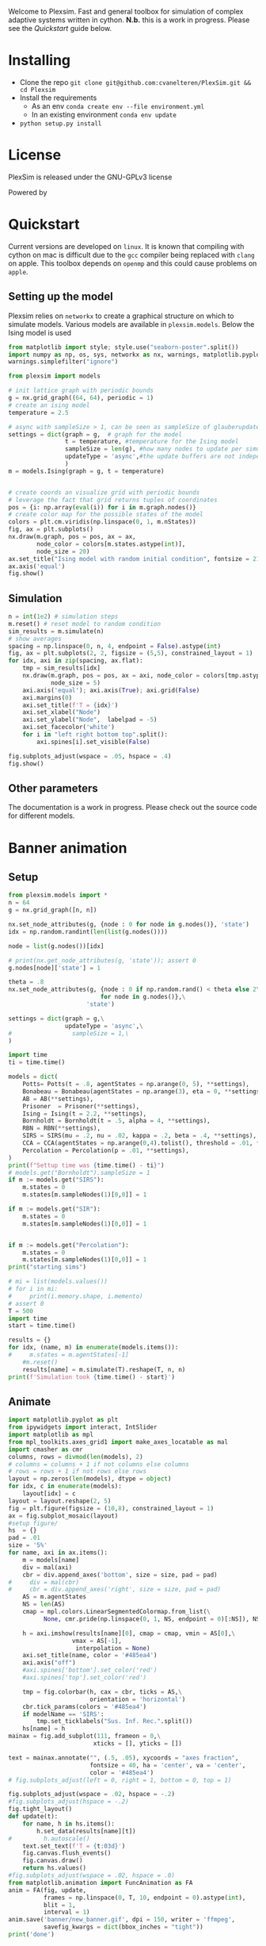 #+options: num:nil
Welcome to Plexsim.
Fast and general toolbox for simulation of complex adaptive systems written in cython.
*N.b.* this is a work in progress. Please see the [[Quickstart]] guide below.

#+attr_html: :alt  :align center :class img
[[file:./banner/new_banner.gif]]

* Installing
- Clone the repo ~git clone git@github.com:cvanelteren/PlexSim.git && cd Plexsim~
- Install the requirements
  - As an env ~conda create env --file environment.yml~
  - In an existing environment ~conda env update~
- ~python setup.py install~
* License
PlexSim is released under the GNU-GPLv3 license

Powered by
#+attr_html: :alt  :align right :class img
[[file:./banner/cython_logo.svg]]

* Quickstart  

Current  versions are  developed on  ~linux~. It  is known  that compiling  with
cython on mac is  difficult due to the ~gcc~ compiler  being replaced with ~clang~
on apple.  This toolbox  depends on  ~openmp~ and this  could cause  problems on
~apple~. 


** Setting up the model
Plexsim  relies on  ~networkx~ to  create a  graphical  structure  on which  to
simulate models.  Various models  are available  in ~plexsim.models~.  Below the
Ising model is used
#+begin_src python  :file banner/ising_example.png
from matplotlib import style; style.use("seaborn-poster".split())
import numpy as np, os, sys, networkx as nx, warnings, matplotlib.pyplot as plt
warnings.simplefilter("ignore")

from plexsim import models

# init lattice graph with periodic bounds
g = nx.grid_graph((64, 64), periodic = 1)
# create an ising model
temperature = 2.5

# async with sampleSize > 1, can be seen as sampleSize of glauberupdates in 1 simulation step
settings = dict(graph = g,  # graph for the model
                t = temperature, #temperature for the Ising model
                sampleSize = len(g), #how many nodes to update per simulation step (default)
                updateType = 'async',#the update buffers are not independent, use sync for dependency(default)
                )
m = models.Ising(graph = g, t = temperature)


# create coords an visualize grid with periodic bounds
# leverage the fact that grid returns tuples of coordinates
pos = {i: np.array(eval(i)) for i in m.graph.nodes()}
# create color map for the possible states of the model
colors = plt.cm.viridis(np.linspace(0, 1, m.nStates))
fig, ax = plt.subplots()
nx.draw(m.graph, pos = pos, ax = ax,
        node_color = colors[m.states.astype(int)],
        node_size = 20)
ax.set_title("Ising model with random initial condition", fontsize = 21)
ax.axis('equal')
fig.show()
#+end_src

#+attr_html: :alt  :align center :class img
[[file:./banner/ising_example.png]]


** Simulation 
#+begin_src python  :file banner/ising_time_example.png
n = int(1e2) # simulation steps
m.reset() # reset model to random condition
sim_results = m.simulate(n)
# show averages
spacing = np.linspace(0, n, 4, endpoint = False).astype(int)
fig, ax = plt.subplots(2, 2, figsize = (5,5), constrained_layout = 1)
for idx, axi in zip(spacing, ax.flat):
    tmp = sim_results[idx]
    nx.draw(m.graph, pos = pos, ax = axi, node_color = colors[tmp.astype(int)],
            node_size = 5)
    axi.axis('equal'); axi.axis(True); axi.grid(False)
    axi.margins(0)
    axi.set_title(f'T = {idx}')
    axi.set_xlabel("Node")
    axi.set_ylabel("Node",  labelpad = -5) 
    axi.set_facecolor('white')
    for i in "left right bottom top".split():
        axi.spines[i].set_visible(False)
    
fig.subplots_adjust(wspace = .05, hspace = .4)
fig.show()
#+end_src

#+attr_html: :alt  :align center :class img
[[file:./banner/ising_time_example.png]]

** Other parameters
The documentation is  a work in progress.  Please check out the  source code for
different models.
* Banner animation
** Setup
#+begin_src jupyter-python
from plexsim.models import *
n = 64
g = nx.grid_graph([n, n])

nx.set_node_attributes(g, {node : 0 for node in g.nodes()}, 'state')
idx = np.random.randint(len(list(g.nodes())))

node = list(g.nodes())[idx]

# print(nx.get_node_attributes(g, 'state')); assert 0
g.nodes[node]['state'] = 1

theta = .8
nx.set_node_attributes(g, {node : 0 if np.random.rand() < theta else 2\
                          for node in g.nodes()},\
                      'state')

settings = dict(graph = g,\
                updateType = 'async',\
#                 sampleSize = 1,\
)

import time
ti = time.time()

models = dict(
    Potts= Potts(t = .8, agentStates = np.arange(0, 5), **settings),
    Bonabeau = Bonabeau(agentStates = np.arange(3), eta = 0, **settings),
    AB = AB(**settings),
    Prisoner  = Prisoner(**settings),
    Ising = Ising(t = 2.2, **settings),
    Bornholdt = Bornholdt(t = .5, alpha = 4, **settings),
    RBN = RBN(**settings),
    SIRS = SIRS(mu = .2, nu = .02, kappa = .2, beta = .4, **settings),
    CCA = CCA(agentStates = np.arange(0,4).tolist(), threshold = .01, **settings),
    Percolation = Percolation(p = .01, **settings),
)
print(f"Settup time was {time.time() - ti}")
# models.get("Bornholdt").sampleSize = 1
if m := models.get("SIRS"):
    m.states = 0
    m.states[m.sampleNodes(1)[0,0]] = 1
    
if m := models.get("SIR"):
    m.states = 0
    m.states[m.sampleNodes(1)[0,0]] = 1
    
    
if m := models.get("Percolation"):
    m.states = 0
    m.states[m.sampleNodes(1)[0,0]] = 1
print("starting sims")

# mi = list(models.values())
# for i in mi:
#     print(i.memory.shape, i.memento)
# assert 0
T = 500
import time
start = time.time()

results = {}
for idx, (name, m) in enumerate(models.items()):
#     m.states = m.agentStates[-1]
    #m.reset()
    results[name] = m.simulate(T).reshape(T, n, n)
print(f'Simulation took {time.time() - start}')
#+end_src

#+RESULTS:
: Settup time was 0.8292031288146973
: starting sims
: Simulation took 6.801696300506592
    
** Animate
#+begin_src jupyter-python
import matplotlib.pyplot as plt
from ipywidgets import interact, IntSlider
import matplotlib as mpl
from mpl_toolkits.axes_grid1 import make_axes_locatable as mal
import cmasher as cmr
columns, rows = divmod(len(models), 2)
# columns = columns + 1 if not columns else columns
# rows = rows + 1 if not rows else rows
layout = np.zeros(len(models), dtype = object)
for idx, c in enumerate(models):
    layout[idx] = c
layout = layout.reshape(2, 5)
fig = plt.figure(figsize = (10,8), constrained_layout = 1)
ax = fig.subplot_mosaic(layout)
#setup figure/
hs  = {}
pad = .01
size = '5%'
for name, axi in ax.items():
    m = models[name]
    div = mal(axi)
    cbr = div.append_axes('bottom', size = size, pad = pad)
#     div = mal(cbr)
#     cbr = div.append_axes('right', size = size, pad = pad)
    AS = m.agentStates
    NS = len(AS) 
    cmap = mpl.colors.LinearSegmentedColormap.from_list(\
          None, cmr.pride(np.linspace(0, 1, NS, endpoint = 0)[:NS]), NS)
    
    h = axi.imshow(results[name][0], cmap = cmap, vmin = AS[0],\
                  vmax = AS[-1],
                   interpolation = None)
    axi.set_title(name, color = '#485ea4')
    axi.axis("off")
    #axi.spines['bottom'].set_color('red')
    #axi.spines['top'].set_color('red')
    
    tmp = fig.colorbar(h, cax = cbr, ticks = AS,\
                       orientation = 'horizontal')
    cbr.tick_params(colors = '#485ea4')
    if modelName == 'SIRS':
        tmp.set_ticklabels("Sus. Inf. Rec.".split())
    hs[name] = h
mainax = fig.add_subplot(111, frameon = 0,\
                        xticks = [], yticks = [])

text = mainax.annotate("", (.5, .05), xycoords = "axes fraction",
                       fontsize = 40, ha = 'center', va = 'center',
                       color = '#485ea4')
# fig.subplots_adjust(left = 0, right = 1, bottom = 0, top = 1)

fig.subplots_adjust(wspace = .02, hspace = -.2)
#fig.subplots_adjust(hspace = -.2)
fig.tight_layout()
def update(t):
    for name, h in hs.items(): 
        h.set_data(results[name][t])
#         h.autoscale()
    text.set_text(f'T = {t:03d}')
    fig.canvas.flush_events()
    fig.canvas.draw()
    return hs.values()
#fig.subplots_adjust(wspace = .02, hspace = .0)
from matplotlib.animation import FuncAnimation as FA
anim = FA(fig, update,
          frames = np.linspace(0, T, 10, endpoint = 0).astype(int),
          blit = 1,
          interval = 1)
anim.save('banner/new_banner.gif', dpi = 150, writer = 'ffmpeg',
          savefig_kwargs = dict(bbox_inches = "tight"))
print('done')
#+end_src

#+RESULTS:
:RESULTS:
: <ipython-input-117-83863b272bd6>:52: UserWarning: This figure was using constrained_layout==True, but that is incompatible with subplots_adjust and or tight_layout: setting constrained_layout==False. 
:   fig.subplots_adjust(wspace = .02, hspace = -.2)
: Warning: discarding the 'bbox_inches' argument in 'savefig_kwargs' as it may cause frame size to vary, which is inappropriate for animation.
: done
[[file:./.ob-jupyter/20d003fcd7a4901959117f68a9e0c2d500d6d01d.png]]
:END:



* Notes
Cannot have static pyobjects, this causes a segfault in pybind11. 
Use atexit for cleaning them up.


